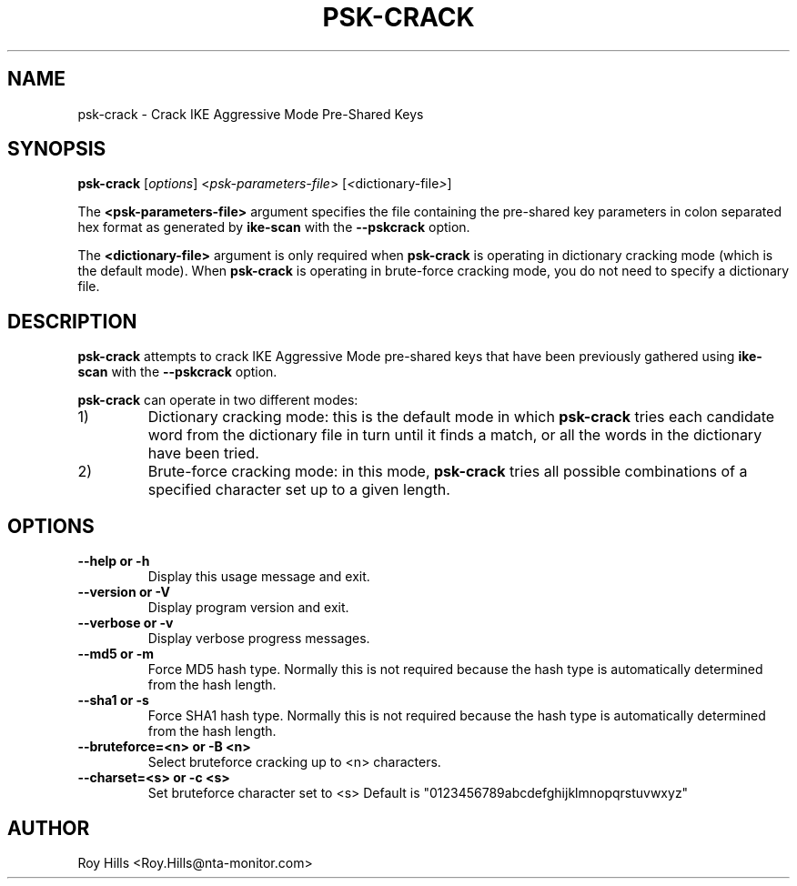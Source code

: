.\" $Id: psk-crack.1,v 1.1 2012/09/27 21:19:59 yu.dehai Exp $
.TH PSK-CRACK 1 "December 5, 2004"
.\" Please adjust this date whenever revising the manpage.
.SH NAME
psk-crack \- Crack IKE Aggressive Mode Pre-Shared Keys
.SH SYNOPSIS
.B psk-crack
.RI [ options ] " " < psk-parameters-file > " " [ < dictionary-file > ]
.PP
The
.B <psk-parameters-file>
argument specifies the file containing the pre-shared key parameters in colon separated hex format as generated by
.B ike-scan
with the
.B --pskcrack
option.
.PP
The
.B <dictionary-file>
argument is only required when
.B psk-crack
is operating in dictionary cracking mode (which is the default mode).  When
.B psk-crack
is operating in brute-force cracking mode, you do not need to specify a
dictionary file.
.SH DESCRIPTION
.B psk-crack
attempts to crack IKE Aggressive Mode pre-shared keys that have been previously
gathered using
.B ike-scan
with the
.B --pskcrack
option.
.PP
.B psk-crack
can operate in two different modes:
.IP 1)
Dictionary cracking mode: this is the default mode in which
.B psk-crack
tries each candidate word from the dictionary file in turn until it finds a
match, or all the words in the dictionary have been tried.
.IP 2)
Brute-force cracking mode: in this mode,
.B psk-crack
tries all possible combinations of a specified character set up to a given
length.
.SH OPTIONS
.TP
.B --help or -h
Display this usage message and exit.
.TP
.B --version or -V
Display program version and exit.
.TP
.B --verbose or -v
Display verbose progress messages.
.TP
.B --md5 or -m
Force MD5 hash type.
Normally this is not required because the hash type
is automatically determined from the hash length.
.TP
.B --sha1 or -s
Force SHA1 hash type.
Normally this is not required because the hash type
is automatically determined from the hash length.
.TP
.B --bruteforce=<n> or -B <n>
Select bruteforce cracking up to <n> characters.
.TP
.B --charset=<s> or -c <s>
Set bruteforce character set to <s>
Default is "0123456789abcdefghijklmnopqrstuvwxyz"
.SH AUTHOR
Roy Hills <Roy.Hills@nta-monitor.com>
